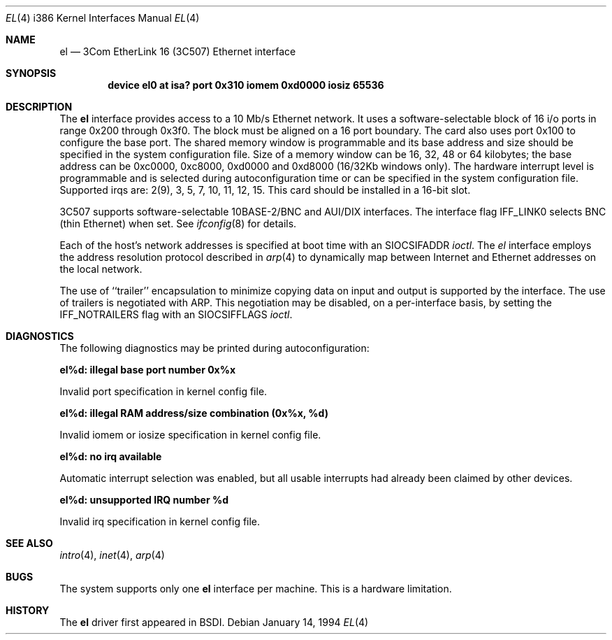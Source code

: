 .\" Copyright (c) 1992,1994 Berkeley Software Design, Inc. All rights reserved.
.\" The Berkeley Software Design Inc. software License Agreement specifies
.\" the terms and conditions for redistribution.
.Dd January 14, 1994
.Dt EL 4 i386
.Os
.Sh NAME
.Nm el
.Nd
.Tn 3Com
EtherLink 16 (3C507) Ethernet interface
.Sh SYNOPSIS
.Cd "device el0 at isa? port 0x310 iomem 0xd0000 iosiz 65536"
.Sh DESCRIPTION
The
.Nm el
interface provides access to a 10 Mb/s Ethernet network.  It uses a
software-selectable block of 16 i/o ports in range 0x200 through 0x3f0.
The block must be aligned on a 16 port boundary.
The card also uses port 0x100 to configure the base port.
The shared memory window is programmable and its base address and size should
be specified in the system configuration file.
Size of a memory window can be 16, 32, 48 or 64 kilobytes; the base address
can be 0xc0000, 0xc8000, 0xd0000 and 0xd8000 (16/32Kb windows only).
The hardware interrupt level is programmable
and is selected during autoconfiguration time or can be specified in the
system configuration file.  Supported irqs are: 2(9), 3, 5, 7, 10, 11, 12, 15.
This card should be installed in a 16-bit slot.
.Pp
3C507 supports software-selectable 10BASE-2/BNC and AUI/DIX interfaces.
The interface flag
.Dv IFF_LINK0
selects BNC (thin Ethernet) when set.
See
.Xr ifconfig 8
for details.
.Pp
Each of the host's network addresses
is specified at boot time with an
.Dv SIOCSIFADDR
.Xr ioctl .
The
.Xr el
interface employs the address resolution protocol described in
.Xr arp 4
to dynamically map between Internet and Ethernet addresses on the local
network.
.Pp
The use of ``trailer'' encapsulation to minimize copying data on
input and output is supported by the interface.
The use of trailers is negotiated with
.Tn ARP .
This negotiation may be disabled, on a per-interface basis,
by setting the
.Dv IFF_NOTRAILERS
flag with an
.Dv SIOCSIFFLAGS
.Xr ioctl .
.Sh DIAGNOSTICS
The following diagnostics may be printed during autoconfiguration:
.Bl -diag
.It el%d: illegal base port number 0x%x
.sp
Invalid port specification in kernel config file.
.It el%d: illegal RAM address/size combination (0x%x, %d)
.sp
Invalid iomem or iosize specification in kernel config file.
.It el%d: no irq available
.sp
Automatic interrupt selection was enabled, but all usable interrupts
had already been claimed by other devices.
.It el%d: unsupported IRQ number %d
.sp
Invalid irq specification in kernel config file.
.El
.Sh SEE ALSO
.Xr intro 4 ,
.Xr inet 4 ,
.Xr arp 4
.Sh BUGS
The system supports only one
.Nm el
interface per machine.
This is a hardware limitation.
.Sh HISTORY
The
.Nm el
driver first appeared in BSDI.
